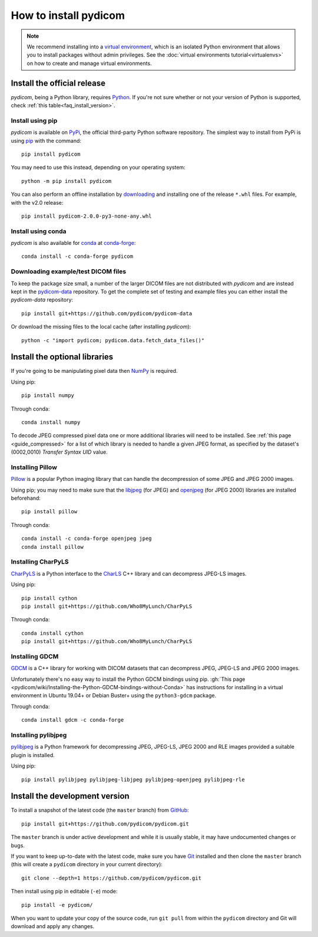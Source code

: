 ======================
How to install pydicom
======================

.. note::

   We recommend installing into a
   `virtual environment <https://docs.python.org/3/tutorial/venv.html>`_,
   which is an isolated Python environment that allows you to install
   packages without admin privileges. See the
   :doc:`virtual environments tutorial<virtualenvs>` on how to create and
   manage virtual environments.


.. _tut_install:

Install the official release
============================

*pydicom*, being a Python library, requires `Python
<https://www.python.org/>`_. If you're not sure whether or not your version of
Python is supported, check :ref:`this table<faq_install_version>`.

Install using pip
-----------------

*pydicom* is available on `PyPi <https://pypi.python.org/pypi/pydicom/>`_, the
official third-party Python software repository. The simplest way to install
from PyPi is using `pip <https://pip.pypa.io/>`_ with the command::

  pip install pydicom

You may need to use this instead, depending on your operating system::

  python -m pip install pydicom

You can also perform an offline installation by
`downloading <https://github.com/pydicom/pydicom/releases>`_ and installing
one of the release ``*.whl`` files. For example, with the v2.0 release::

  pip install pydicom-2.0.0-py3-none-any.whl


Install using conda
-------------------

*pydicom* is also available for `conda <https://docs.conda.io/>`_ at
`conda-forge <https://anaconda.org/conda-forge/pydicom>`_::

  conda install -c conda-forge pydicom


Downloading example/test DICOM files
------------------------------------

To keep the package size small, a number of the larger DICOM files are not
distributed with *pydicom* and are instead kept in the
`pydicom-data <https://github.com/pydicom/pydicom-data>`_
repository. To get the complete set of testing and example files you can either
install the *pydicom-data* repository::

  pip install git+https://github.com/pydicom/pydicom-data

Or download the missing files to the local cache (after installing *pydicom*)::

  python -c "import pydicom; pydicom.data.fetch_data_files()"


.. _tut_install_libs:

Install the optional libraries
==============================

If you're going to be manipulating pixel data then
`NumPy <https://numpy.org/>`_ is required.

Using pip::

  pip install numpy

Through conda::

  conda install numpy

To decode JPEG compressed pixel data one or more additional libraries will
need to be installed. See :ref:`this page <guide_compressed>` for a list of
which library is needed to handle a given JPEG format, as specified by
the dataset's (0002,0010) *Transfer Syntax UID* value.


Installing Pillow
-----------------

`Pillow <https://pillow.readthedocs.io/>`_ is a popular Python imaging library
that can handle the decompression of some JPEG and JPEG 2000 images.

Using pip; you may need to make sure that the
`libjpeg <http://libjpeg.sourceforge.net/>`_ (for JPEG) and
`openjpeg <http://www.openjpeg.org/>`_ (for JPEG 2000) libraries are installed
beforehand::

  pip install pillow

Through conda::

  conda install -c conda-forge openjpeg jpeg
  conda install pillow


Installing CharPyLS
-------------------

`CharPyLS <https://github.com/Who8MyLunch/CharPyLS>`_ is a Python interface to
the `CharLS <https://github.com/team-charls/charls>`_ C++ library and can
decompress JPEG-LS images.

Using pip::

  pip install cython
  pip install git+https://github.com/Who8MyLunch/CharPyLS

Through conda::

  conda install cython
  pip install git+https://github.com/Who8MyLunch/CharPyLS


Installing GDCM
---------------

`GDCM <http://gdcm.sourceforge.net/>`_ is a C++ library for working with
DICOM datasets that can decompress JPEG, JPEG-LS and JPEG 2000 images.

Unfortunately there's no easy way to install the Python GDCM bindings
using pip. :gh:`This page
<pydicom/wiki/Installing-the-Python-GDCM-bindings-without-Conda>`
has instructions for installing in a virtual environment in Ubuntu
19.04+ or Debian Buster+ using the ``python3-gdcm`` package.

Through conda::

  conda install gdcm -c conda-forge


Installing pylibjpeg
--------------------

`pylibjpeg <https://github.com/pydicom/pylibjpeg>`_ is a Python framework for
decompressing JPEG, JPEG-LS, JPEG 2000 and RLE images provided a suitable plugin
is installed.

Using pip::

  pip install pylibjpeg pylibjpeg-libjpeg pylibjpeg-openjpeg pylibjpeg-rle


.. _tut_install_dev:

Install the development version
===============================

To install a snapshot of the latest code (the ``master`` branch) from
`GitHub <https://github.com/pydicom/pydicom>`_::

  pip install git+https://github.com/pydicom/pydicom.git

The ``master`` branch is under active development and while it is usually
stable, it may have undocumented changes or bugs.

If you want to keep up-to-date with the latest code, make sure you have
`Git <https://git-scm.com/>`_ installed and then clone the ``master``
branch (this will create a ``pydicom`` directory in your current directory)::

  git clone --depth=1 https://github.com/pydicom/pydicom.git

Then install using pip in editable (``-e``) mode::

  pip install -e pydicom/

When you want to update your copy of the source code, run ``git pull`` from
within the ``pydicom`` directory and Git will download and apply any changes.
